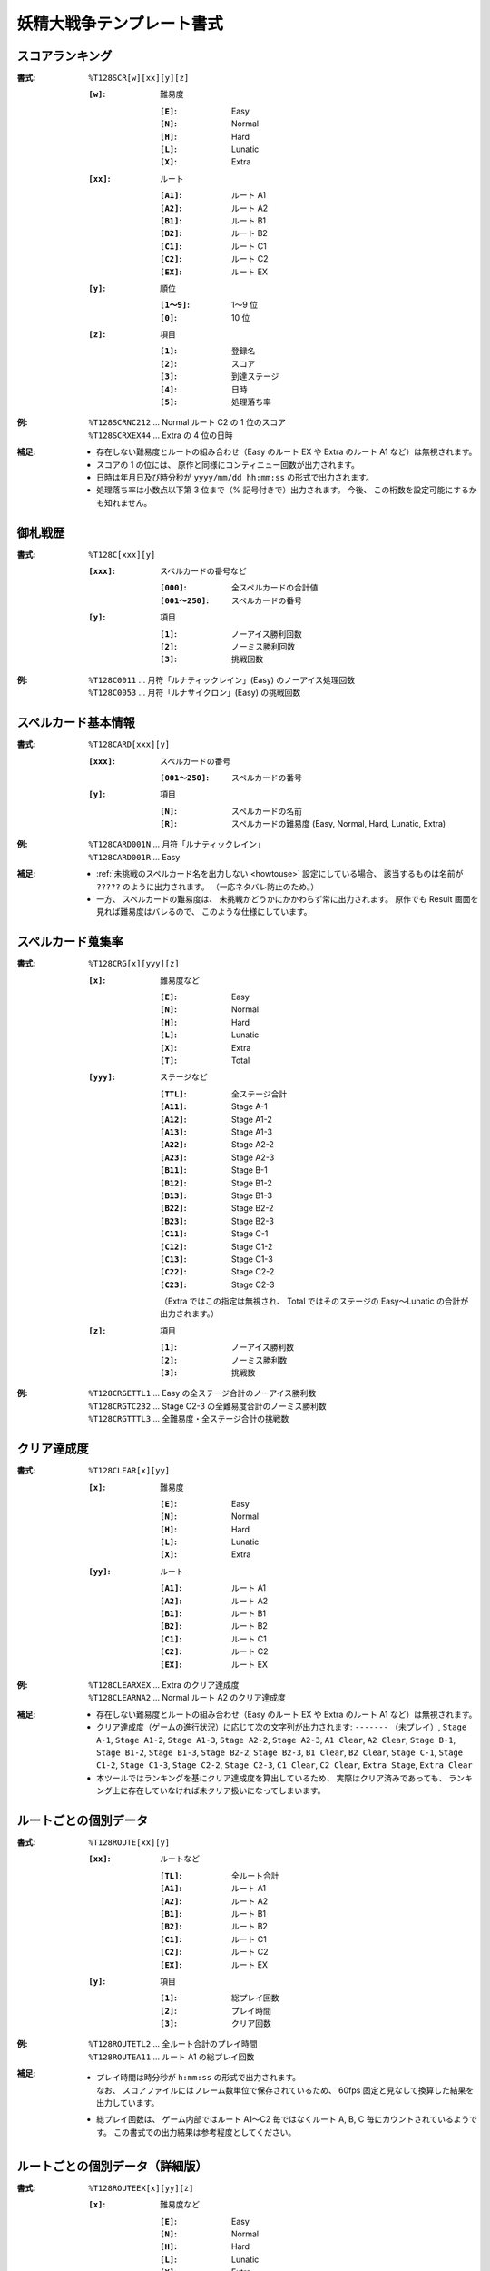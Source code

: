 .. _Th128Formats:

妖精大戦争テンプレート書式
==========================

.. _T128SCR:

スコアランキング
----------------

:書式: ``%T128SCR[w][xx][y][z]``

    :``[w]``: 難易度

        :``[E]``: Easy
        :``[N]``: Normal
        :``[H]``: Hard
        :``[L]``: Lunatic
        :``[X]``: Extra

    :``[xx]``: ルート

        :``[A1]``: ルート A1
        :``[A2]``: ルート A2
        :``[B1]``: ルート B1
        :``[B2]``: ルート B2
        :``[C1]``: ルート C1
        :``[C2]``: ルート C2
        :``[EX]``: ルート EX

    :``[y]``: 順位

        :``[1～9]``: 1～9 位
        :``[0]``:    10 位

    :``[z]``: 項目

        :``[1]``: 登録名
        :``[2]``: スコア
        :``[3]``: 到達ステージ
        :``[4]``: 日時
        :``[5]``: 処理落ち率

:例:
    | ``%T128SCRNC212`` ... Normal ルート C2 の 1 位のスコア
    | ``%T128SCRXEX44`` ... Extra の 4 位の日時

:補足:
    - 存在しない難易度とルートの組み合わせ（Easy のルート EX や Extra のルート
      A1 など）は無視されます。
    - スコアの 1 の位には、 原作と同様にコンティニュー回数が出力されます。
    - 日時は年月日及び時分秒が ``yyyy/mm/dd hh:mm:ss`` の形式で出力されます。
    - 処理落ち率は小数点以下第 3 位まで（% 記号付きで）出力されます。
      今後、 この桁数を設定可能にするかも知れません。

.. _T128C:

御札戦歴
--------

:書式: ``%T128C[xxx][y]``

    :``[xxx]``: スペルカードの番号など

        :``[000]``:      全スペルカードの合計値
        :``[001～250]``: スペルカードの番号

    :``[y]``: 項目

        :``[1]``: ノーアイス勝利回数
        :``[2]``: ノーミス勝利回数
        :``[3]``: 挑戦回数

:例:
    | ``%T128C0011`` ... 月符「ルナティックレイン」(Easy) のノーアイス処理回数
    | ``%T128C0053`` ... 月符「ルナサイクロン」(Easy) の挑戦回数

.. _T128CARD:

スペルカード基本情報
--------------------

:書式: ``%T128CARD[xxx][y]``

    :``[xxx]``: スペルカードの番号

        :``[001～250]``: スペルカードの番号

    :``[y]``: 項目

        :``[N]``: スペルカードの名前
        :``[R]``: スペルカードの難易度 (Easy, Normal, Hard, Lunatic, Extra)

:例:
    | ``%T128CARD001N`` ... 月符「ルナティックレイン」
    | ``%T128CARD001R`` ... Easy

:補足:

    - :ref:`未挑戦のスペルカード名を出力しない <howtouse>` 設定にしている場合、
      該当するものは名前が ``?????`` のように出力されます。
      （一応ネタバレ防止のため。）
    - 一方、 スペルカードの難易度は、
      未挑戦かどうかにかかわらず常に出力されます。
      原作でも Result 画面を見れば難易度はバレるので、
      このような仕様にしています。

.. _T128CRG:

スペルカード蒐集率
------------------

:書式: ``%T128CRG[x][yyy][z]``

    :``[x]``: 難易度など

        :``[E]``: Easy
        :``[N]``: Normal
        :``[H]``: Hard
        :``[L]``: Lunatic
        :``[X]``: Extra
        :``[T]``: Total

    :``[yyy]``: ステージなど

        :``[TTL]``: 全ステージ合計
        :``[A11]``: Stage A-1
        :``[A12]``: Stage A1-2
        :``[A13]``: Stage A1-3
        :``[A22]``: Stage A2-2
        :``[A23]``: Stage A2-3
        :``[B11]``: Stage B-1
        :``[B12]``: Stage B1-2
        :``[B13]``: Stage B1-3
        :``[B22]``: Stage B2-2
        :``[B23]``: Stage B2-3
        :``[C11]``: Stage C-1
        :``[C12]``: Stage C1-2
        :``[C13]``: Stage C1-3
        :``[C22]``: Stage C2-2
        :``[C23]``: Stage C2-3

        （Extra ではこの指定は無視され、 Total ではそのステージの Easy～Lunatic
        の合計が出力されます。）

    :``[z]``: 項目

        :``[1]``: ノーアイス勝利数
        :``[2]``: ノーミス勝利数
        :``[3]``: 挑戦数

:例:
    | ``%T128CRGETTL1`` ... Easy の全ステージ合計のノーアイス勝利数
    | ``%T128CRGTC232`` ... Stage C2-3 の全難易度合計のノーミス勝利数
    | ``%T128CRGTTTL3`` ... 全難易度・全ステージ合計の挑戦数

.. _T128CLEAR:

クリア達成度
------------

:書式: ``%T128CLEAR[x][yy]``

    :``[x]``: 難易度

        :``[E]``: Easy
        :``[N]``: Normal
        :``[H]``: Hard
        :``[L]``: Lunatic
        :``[X]``: Extra

    :``[yy]``: ルート

        :``[A1]``: ルート A1
        :``[A2]``: ルート A2
        :``[B1]``: ルート B1
        :``[B2]``: ルート B2
        :``[C1]``: ルート C1
        :``[C2]``: ルート C2
        :``[EX]``: ルート EX

:例:
    | ``%T128CLEARXEX`` ... Extra のクリア達成度
    | ``%T128CLEARNA2`` ... Normal ルート A2 のクリア達成度

:補足:
    - 存在しない難易度とルートの組み合わせ（Easy のルート EX や Extra のルート
      A1 など）は無視されます。
    - クリア達成度（ゲームの進行状況）に応じて次の文字列が出力されます:
      ``-------`` （未プレイ）, ``Stage A-1``, ``Stage A1-2``, ``Stage A1-3``,
      ``Stage A2-2``, ``Stage A2-3``, ``A1 Clear``, ``A2 Clear``, ``Stage B-1``,
      ``Stage B1-2``, ``Stage B1-3``, ``Stage B2-2``, ``Stage B2-3``,
      ``B1 Clear``, ``B2 Clear``, ``Stage C-1``, ``Stage C1-2``, ``Stage C1-3``,
      ``Stage C2-2``, ``Stage C2-3``, ``C1 Clear``, ``C2 Clear``,
      ``Extra Stage``, ``Extra Clear``
    - 本ツールではランキングを基にクリア達成度を算出しているため、
      実際はクリア済みであっても、
      ランキング上に存在していなければ未クリア扱いになってしまいます。

.. _T128ROUTE:

ルートごとの個別データ
----------------------

:書式: ``%T128ROUTE[xx][y]``

    :``[xx]``: ルートなど

        :``[TL]``: 全ルート合計
        :``[A1]``: ルート A1
        :``[A2]``: ルート A2
        :``[B1]``: ルート B1
        :``[B2]``: ルート B2
        :``[C1]``: ルート C1
        :``[C2]``: ルート C2
        :``[EX]``: ルート EX

    :``[y]``: 項目

        :``[1]``: 総プレイ回数
        :``[2]``: プレイ時間
        :``[3]``: クリア回数

:例:
    | ``%T128ROUTETL2`` ... 全ルート合計のプレイ時間
    | ``%T128ROUTEA11`` ... ルート A1 の総プレイ回数

:補足:
    - | プレイ時間は時分秒が ``h:mm:ss`` の形式で出力されます。
      | なお、 スコアファイルにはフレーム数単位で保存されているため、
        60fps 固定と見なして換算した結果を出力しています。
    - 総プレイ回数は、 ゲーム内部ではルート A1～C2 毎ではなくルート A, B, C
      毎にカウントされているようです。
      この書式での出力結果は参考程度としてください。

.. _T128ROUTEEX:

ルートごとの個別データ（詳細版）
--------------------------------

:書式: ``%T128ROUTEEX[x][yy][z]``

    :``[x]``: 難易度など

        :``[E]``: Easy
        :``[N]``: Normal
        :``[H]``: Hard
        :``[L]``: Lunatic
        :``[X]``: Extra
        :``[T]``: Total

        （総プレイ回数とプレイ時間ではこの指定は無視されます。）

    :``[yy]``: ルートなど

        :``[TL]``: 全ルート合計
        :``[A1]``: ルート A1
        :``[A2]``: ルート A2
        :``[B1]``: ルート B1
        :``[B2]``: ルート B2
        :``[C1]``: ルート C1
        :``[C2]``: ルート C2
        :``[EX]``: ルート EX

    :``[z]``: 項目

        :``[1]``: 総プレイ回数
        :``[2]``: プレイ時間
        :``[3]``: クリア回数

:例:
    | ``%T128ROUTEEXETL2`` ... 全ルート合計のプレイ時間
    | ``%T128ROUTEEXEA11`` ... ルート A1 の総プレイ回数
    | ``%T128ROUTEEXTC23`` ... ルート C2 の全難易度合計のクリア回数

:補足:
    - 存在しない難易度とルートの組み合わせ（Easy のルート EX や Extra のルート
      A1 など）は無視されます。
    - | プレイ時間は時分秒が ``h:mm:ss`` の形式で出力されます。
      | なお、 スコアファイルにはフレーム数単位で保存されているため、
        60fps 固定と見なして換算した結果を出力しています。
    - 総プレイ回数は、 ゲーム内部ではルート A1～C2 毎ではなくルート A, B, C
      毎にカウントされているようです。
      この書式での出力結果は参考程度としてください。
    - この書式で出力される全ルート合計のプレイ時間は、
      ゲーム内で表示される時間と一致しません。
      代わりに :ref:`T128TIMEPLY` の書式を使ってください。

.. _T128TIMEPLY:

総プレイ時間
------------

:書式: ``%T128TIMEPLY``
:補足: - 時分秒およびミリ秒が ``h:mm:ss.ddd`` の形式で出力されます。
